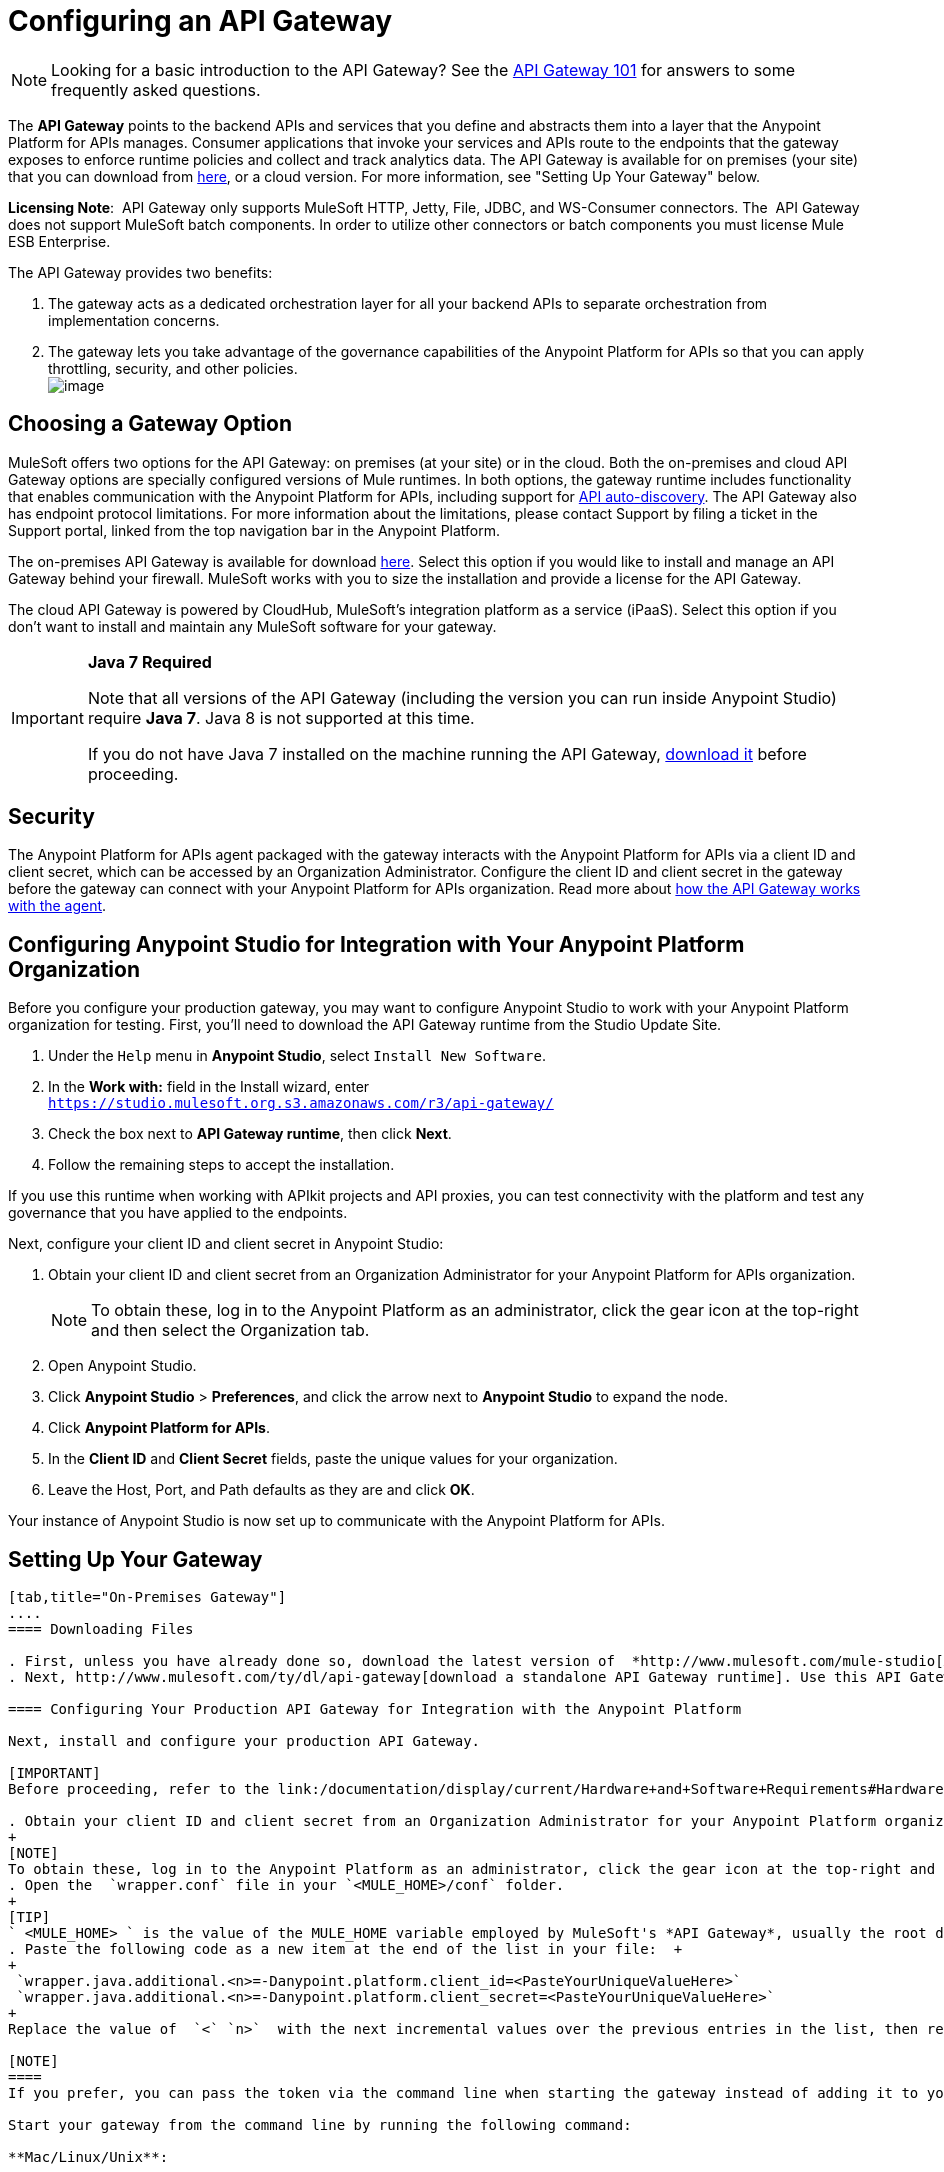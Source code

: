 = Configuring an API Gateway
:keywords: api, cloudhub, gateway, auto-discovery

[NOTE]
Looking for a basic introduction to the API Gateway? See the link:/documentation/display/current/API+Gateway+101[API Gateway 101] for answers to some frequently asked questions.

The *API Gateway* points to the backend APIs and services that you define and abstracts them into a layer that the Anypoint Platform for APIs manages. Consumer applications that invoke your services and APIs route to the endpoints that the gateway exposes to enforce runtime policies and collect and track analytics data. The API Gateway is available for on premises (your site) that you can download from http://www.mulesoft.com/ty/dl/api-gateway[here], or a cloud version. For more information, see "Setting Up Your Gateway" below.

*Licensing Note*:  API Gateway only supports MuleSoft HTTP, Jetty, File, JDBC, and WS-Consumer connectors. The  API Gateway does not support MuleSoft batch components. In order to utilize other connectors or batch components you must license Mule ESB Enterprise.  

The API Gateway provides two benefits:

. The gateway acts as a dedicated orchestration layer for all your backend APIs to separate orchestration from implementation concerns.
. The gateway lets you take advantage of the governance capabilities of the Anypoint Platform for APIs so that you can apply throttling, security, and other policies. +
image:/documentation/download/attachments/123340202/APIgateway.png?version=1&modificationDate=1422545841615[image]

== Choosing a Gateway Option

MuleSoft offers two options for the API Gateway: on premises (at your site) or in the cloud. Both the on-premises and cloud API Gateway options are specially configured versions of Mule runtimes. In both options, the gateway runtime includes functionality that enables communication with the Anypoint Platform for APIs, including support for link:/documentation/display/current/API+Auto-Discovery[API auto-discovery]. The API Gateway also has endpoint protocol limitations. For more information about the limitations, please contact Support by filing a ticket in the Support portal, linked from the top navigation bar in the Anypoint Platform.

The on-premises API Gateway is available for download http://www.mulesoft.com/ty/dl/api-gateway[here]. Select this option if you would like to install and manage an API Gateway behind your firewall. MuleSoft works with you to size the installation and provide a license for the API Gateway. 

The cloud API Gateway is powered by CloudHub, MuleSoft's integration platform as a service (iPaaS). Select this option if you don't want to install and maintain any MuleSoft software for your gateway.

[IMPORTANT]
====
*Java 7 Required* +

Note that all versions of the API Gateway (including the version you can run inside Anypoint Studio) require *Java 7*. Java 8 is not supported at this time.

If you do not have Java 7 installed on the machine running the API Gateway, http://www.oracle.com/technetwork/java/javase/downloads/java-archive-downloads-javase7-521261.html#jdk-7u55-oth-JPR[download it] before proceeding.
====

== Security

The Anypoint Platform for APIs agent packaged with the gateway interacts with the Anypoint Platform for APIs via a client ID and client secret, which can be accessed by an Organization Administrator. Configure the client ID and client secret in the gateway before the gateway can connect with your Anypoint Platform for APIs organization. Read more about link:/documentation/display/current/Anypoint+Platform+for+APIs+System+Architecture[how the API Gateway works with the agent].

== Configuring Anypoint Studio for Integration with Your Anypoint Platform Organization

Before you configure your production gateway, you may want to configure Anypoint Studio to work with your Anypoint Platform organization for testing. First, you'll need to download the API Gateway runtime from the Studio Update Site.

. Under the `Help` menu in *Anypoint Studio*, select `Install New Software`. 
. In the **Work with:** field in the Install wizard, enter +
 `https://studio.mulesoft.org.s3.amazonaws.com/r3/api-gateway/`
.  Check the box next to *API Gateway runtime*, then click *Next*.
.  Follow the remaining steps to accept the installation. +

If you use this runtime when working with APIkit projects and API proxies, you can test connectivity with the platform and test any governance that you have applied to the endpoints. +

Next, configure your client ID and client secret in Anypoint Studio:

. Obtain your client ID and client secret from an Organization Administrator for your Anypoint Platform for APIs organization. 
+
[NOTE]
To obtain these, log in to the Anypoint Platform as an administrator, click the gear icon at the top-right and then select the Organization tab.
. Open Anypoint Studio.
. Click *Anypoint Studio* > *Preferences*, and click the arrow next to *Anypoint Studio* to expand the node.
. Click *Anypoint Platform for APIs*.
.  In the *Client ID* and *Client Secret* fields, paste the unique values for your organization. +
. Leave the Host, Port, and Path defaults as they are and click *OK*.  

Your instance of Anypoint Studio is now set up to communicate with the Anypoint Platform for APIs.


== Setting Up Your Gateway
[tabs]
------
[tab,title="On-Premises Gateway"]
....
==== Downloading Files

. First, unless you have already done so, download the latest version of  *http://www.mulesoft.com/mule-studio[Anypoint Studio]* . Anypoint Studio gives you access to link:/documentation/display/current/Building+Your+API[APIkit], which you can use to build new APIs. You can also use it to modify or create proxy applications for your existing APIs.
. Next, http://www.mulesoft.com/ty/dl/api-gateway[download a standalone API Gateway runtime]. Use this API Gateway instance for your production deployments.

==== Configuring Your Production API Gateway for Integration with the Anypoint Platform

Next, install and configure your production API Gateway.

[IMPORTANT]
Before proceeding, refer to the link:/documentation/display/current/Hardware+and+Software+Requirements#HardwareandSoftwareRequirements-APIGateway[Hardware and Software Requirements] and work with mailto:support@mulesoft.com[MuleSoft support] if you need assistance.

. Obtain your client ID and client secret from an Organization Administrator for your Anypoint Platform organization.
+
[NOTE]
To obtain these, log in to the Anypoint Platform as an administrator, click the gear icon at the top-right and then select the Organization tab.
. Open the  `wrapper.conf` file in your `<MULE_HOME>/conf` folder.
+
[TIP]
` <MULE_HOME> ` is the value of the MULE_HOME variable employed by MuleSoft's *API Gateway*, usually the root directory of the installation, such as `/opt/Mule/api-gateway-1.3.0/`.
. Paste the following code as a new item at the end of the list in your file:  +
+
 `wrapper.java.additional.<n>=-Danypoint.platform.client_id=<PasteYourUniqueValueHere>`
 `wrapper.java.additional.<n>=-Danypoint.platform.client_secret=<PasteYourUniqueValueHere>`
+
Replace the value of  `<` `n>`  with the next incremental values over the previous entries in the list, then replace < `PasteYourUniqueValueHere>`  with the client ID and client secrets for your organization.

[NOTE]
====
If you prefer, you can pass the token via the command line when starting the gateway instead of adding it to your `wrapper.conf` file.

Start your gateway from the command line by running the following command:

**Mac/Linux/Unix**:

[source,xml,linenums]
----
<MULE_HOME>/bin/gateway -M-Danypoint.platform.client_id=<PasteYourUniqueValueHere> -M-Danypoint.platform.client_secret=<PasteYourUniqueValueHere>
----

*Windows*:

[source,xml,linenums]
----
<MULE_HOME>\bin\gateway.bat -M-Danypoint.platform.client_id=<PasteYourUniqueValueHere> -M-Danypoint.platform.client_secret=<PasteYourUniqueValueHere>
----

The above commands start your gateway in the terminal foreground. To run the gateway in the terminal background, include the `start` parameter as the first parameter to the `mule` command. In this case, to stop the gateway, run `gateway stop` or `gateway.bat stop`.
====

==== Obtaining and Installing Your Enterprise License

If you are using a trial Anypoint Platform for APIs account, you can follow all the steps above without installing a license for trial purposes. The trial download of the API Gateway includes a 30-day trial license. However, for production deployments of the gateway, you need a license for your API Gateway instances. Contact your account representative or file a support ticket to obtain your license file.

Follow these steps to replace your trial license file with an Enterprise license for production use.

. If you haven't already done so, contact MuleSoft to acquire an *Enterprise license* in the form of a `license.lic` file.
. If you are installing your license on multiple platforms, back up your new `license.lic` file in another location before proceeding.
. Open the terminal or command line on your system.
. For Mac/Unix/Linux, from the `<MULE_HOME>/bin `directory. Run the following command:    
+
`gateway -installLicense <path>/license.lic`
+
(Replace `<path>` with the full or relative path to your license file.)
+
For Windows, first copy the  `license.lic`  file into the  `<MULE_HOME>\bin` folder. Then  `cd` to that directory and run the following command: +
+
`gateway -installLicense license.lic`
. The gateway removes the temporary trial license and replaces it with the Enterprise license. In the `<MULE_HOME>/conf` directory, the gateway saves a new file called `muleLicenseKey.lic`
. The gateway starts running automatically after you install the license.
....
[tab,title="Cloud Gateway"]
....
First, unless you have already done so, download the latest version of  *http://www.mulesoft.com/mule-studio[Anypoint Studio]* . Anypoint Studio gives you access to link:/documentation/display/current/Building+Your+API[APIkit], which you can use to build new APIs. You can also use it to modify or create proxy applications for your existing APIs.

[IMPORTANT]
If you want to automatically deploy to CloudHub, you must do it on the same Anypoint Platform account where you have your API Gateway, and your user must have the appropriate permissions both on CloudHub and on the API Platform.

. In your API Administration page, click *Configure Endpoint* under the API Status section
. Tick the box labeled *Configure proxy for CloudHub*.
+
image:/documentation/download/attachments/123340202/conf+for+cloud.png?version=1&modificationDate=1422545841658[image] +
+

Notice that, when ticking the box, the *Port* field changes.
. Under *Advanced settings*, you can change the *API Gateway Version*if you wish. Otherwise, by default you will use the latest.
.. You can tick the box labeled *Deploy after saving* ** to go straight to the deploy menu. Otherwise, click Save and deploy when you're ready. +
Notice that after configuring the proxy for CloudHub, a new link labeled *Deploy proxy* appears in the *API Status* section. Use it to open the deploy menu.
+
image:/documentation/download/thumbnails/123340326/deploy+button.png?version=1&modificationDate=1422565215970[image]
.. In the deploy menu, submit an app name and choose an environment. The Gateway version is selected from what you configured on the Configure Endpoint section.

+
image:/documentation/download/attachments/123340326/set+up+deployment.png?version=1&modificationDate=1422565216062[image]

+
[TIP]
A link will then be provided to the actual CloudHub application for further management, from there you can then change the worker type, the environment, set advanced settings, etc. Under the API Status section, a new link will appear labeled *Manage CloudHub proxy* that takes you there.
. The status of the API deployment is indicated by the marker in the API Status section of the API version page. While the app is starting, you will see a spinner. Once it starts successfully, the light will turn green. +

+
[TIP]
Notice there should now be a new link under the API Status labeled **Re-deploy proxy**, click it in case you make changes to the proxy configuration. You don't need to redeploy in case you add or apply policies, SLA tiers or permissions, as those changes will take effect automatically.

==== Manual Deployment to CloudHub

===== Logging In to Your CloudHub Account

* https://cloudhub.io/login.html[Log in] to CloudHub. If you haven't already done so, create an account now.

===== Deploying Applications to CloudHub with Your Organization's Client ID and Client Secret

. Obtain your client ID and client secret from an Organization Administrator for your Anypoint Platform organization.
+
[NOTE]
To obtain these, log in to the Anypoint Platform as an administrator, click the gear icon at the top-right and then select the Organization tab.
. When you deploy or update an already deployed application on CloudHub, include your client ID and client secret as environment variables. Open the *Advanced* section and define two Environment Variables with your Anypoint Platform client ID and client secret, which you can obtain from an Organization Administrator. (For help with the location of the Advanced section, see link:/documentation/display/current/Deploying+a+CloudHub+Application[Deploying a CloudHub Application].) In the *Name* field, enter `anypoint.platform.client_id`, and in the *Value* field, enter your organization's unique `client_id`. Then, define a second environment variable by clicking the plus icon for a new line. In this line's *Name* field, enter `anypoint.platform.client_secret`, and in the *Value* field, enter your organization's unique client secret.
. Make sure that when deploying your application, you pick the runtime *Gateway 1.3* (or a higher version of the Gateway runtime) in the the *Mule Version* field.
. Once your application successfully deploys, any endpoints within your application are tracked by the Anypoint Platform for APIs agent in CloudHub.

[NOTE]
====
*Summary* +

For all endpoints that you register in Anypoint Platform for APIs that point to proxies running on CloudHub, specify your host and port names according to the CloudHub standards. For the HTTP or HTTPS connector, specify the host as *localhost* and the port `${http.port}` in your application. Need more detail? See the link:/documentation/display/current/Developing+a+CloudHub+Application[directions]. In Anypoint Platform for APIs, replace `localhost` and `${http.port}` with the domain that you select for deployment.

Thus, you must configure information both in Anypoint Platform for APIs and in the underlying applications in the API Gateway for the agent to track your application in CloudHub.

* In the Anypoint Platform for APIs, use the same domain to which you deployed the application on CloudHub, with any additional paths.
* In your proxy applications that you deploy to CloudHub, set your host to `0.0.0.0` and your port to `${http.port}`.

If you plan to expose your API through SSL, then there are a couple of link:/documentation/display/current/Building+an+HTTPS+Service[additional steps] you need to take.
....
------


== Configuring a Load Balancer

If you are deploying your APIs or API proxies to an on-premises API Gateway and are using an HTTP load balancer to manage traffic, you need to configure the load balancer endpoints in your wrapper.conf file so that the API Gateway can correctly associate your load balancer endpoint to your API endpoints. Note that if you are deploying to a cloud API Gateway, the load balancer configuration is handled for you.

Open your wrapper.conf file and add `anypoint.platform.manual_alias` pairs, numbering each pair with an integer, in sequence. Note that the integers for this group of properties start over at `0`. In each pair, the first property ends with the  `.from` value and the other with the `.to` value:

[source,java,linenums]
----
anypoint.platform.manual_alias.0.from=http://localhost:8080/foo
anypoint.platform.manual_alias.0.to=http://www.myloadbalancer.com/foo
anypoint.platform.manual_alias.1.from=http://localhost:8081/bar
anypoint.platform.manual_alias.1.to=http://www.myloadbalancer.com/bar
----

In each case, the "from" URL is your actual API or proxy endpoint and the "to" URL is your load balancer endpoint.

== Configuring Cache Size

Versions 1.3.2 and above support adding the system property `http.dispatchersCacheSize`, which allows you to specify the size of the dispatcher's cache for routing outbound requests targeting dynamic URLs.

The default value is 6000. This value can be tuned to improve performance for cases that have high concurrency and large URL variability. Take into account that changing this value will probably require a larger amount of Heap Memory.

== Using the API Gateway

You can use the API Gateway to proxy your existing services with HTTP/HTTPS, Jetty, or Web Service Consumer connectors to the Anypoint Platform for APIs, wherever they are implemented. You can also include selected additional connectors, as specified in your subscription plan. Please contact your account representative for details about allowed connectors. If you need to proxy other kinds of endpoints, such as JMS, WebSphere MQ, Anypoint Connectors, or any other endpoint protocols, please talk to mailto:sales@mulesoft.com[your sales representative] about upgrading your installation to a full Mule ESB or CloudHub account, so that you can take advantage of the full suite of endpoints and message processing capabilities of the Anypoint Platform.

Because the API Gateway acts as an orchestration layer for services and APIs implemented elsewhere, it's technology-agnostic. You can proxy non-Mule services or APIs of any kind, as long as they expose HTTP/HTTPS, or endpoints for Jetty or a Web Service Consumer. You can also proxy APIs that you design and build with API Designer and APIkit to the API Gateway to separate the orchestration from the implementation of those APIs.

Refer to the link:/documentation/display/current/Mule+User+Guide[Mule User Guide] or the link:/documentation/display/current/CloudHub[CloudHub Documentation] for reference information about using your API Gateway, keeping in mind the previously described usage restrictions.

== See Also

* Once you have your API Gateway set up, learn how to link:/documentation/display/current/Proxying+Your+API[create proxy applications] for your APIs and link:/documentation/display/current/Deploying+Your+API+or+Proxy[deploy them to your API Gateway].
* Need to configure an on-premises proxy? See link:/documentation/display/current/Configuring+Proxy+Access+to+the+Anypoint+Platform+for+APIs[Configuring Proxy Access to the Anypoint Platform for APIs] .
